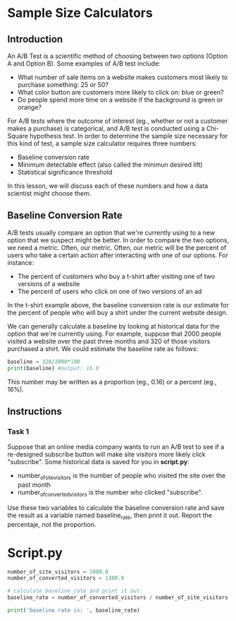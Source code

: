 
* Sample Size Calculators
** Introduction
An A/B Test is a scientific method of choosing between two options (Option A and Option B). Some examples of A/B test include:

- What number of sale items on a website makes customers most likely to purchase something: 25 or 50?
- What color button are customers more likely to click on: blue or green?
- Do people spend more time on a website if the background is green or orange?

For A/B tests where the outcome of interest (eg., whether or not a customer makes a purchase) is categorical, and A/B test is conducted using a Chi-Square hypothesis test. In order to determine the sample size necessary for this kind of test, a sample size calculator requires three numbers:

- Baseline conversion rate
- Minimum detectable effect (also called the minimun desired lift)
- Statistical significance threshold

In this lesson, we will discuss each of these numbers and how a data scientist might choose them.

** Baseline Conversion Rate
A/B tests usually compare an option that we're currently using to a new option that we suspect might be better. In order to compare the two options, we need a metric. Often, our metric. Often, our metric will be the percent of users who take a certain action after interacting with one of our options. For instance:

- The percent of customers who buy a t-shirt after visiting one of two versions of a website
- The percent of users who click on one of two versions of an ad

In the t-shirt example above, the baseline conversion rate is our estimate for the percent of people who will buy a shirt under the current website design.

We can generally calculate a baseline by looking at historical data for the option that we're currently using. For example, suppose that 2000 people visited a website over the past three months and 320 of those visitors purchased a shirt. We could estimate the baseline rate as follows:

#+begin_src python
baseline = 320/2000*100
print(baseline) #output: 16.0
#+end_src

This number may be written as a proportion (eg., 0.16) or a percent (eg., 16%).

** Instructions
*** Task 1
Suppose that an online media company wants to run an A/B test to see if a re-designed subscribe button will make site visitors more likely click "subscribe". Some historical data is saved for you in *script.py*:

- number_of_site_visitors is the number of people who visited the site over the past month
- number_of_converted_visitors is the number who clicked "subscribe".

Use these two variables to calculate the baseline conversion rate and save the result as a variable named baseline_rate, then print it out. Report the percentaje, not the proportion.


* Script.py

#+begin_src python :results output
number_of_site_visitors = 2000.0
number_of_converted_visitors = 1300.0

# calculate baseline_rate and print it out:
baseline_rate = number_of_converted_visitors / number_of_site_visitors * 100

print('baseline rate is: ', baseline_rate)

#+end_src

#+RESULTS:
: baseline rate is:  65.0
